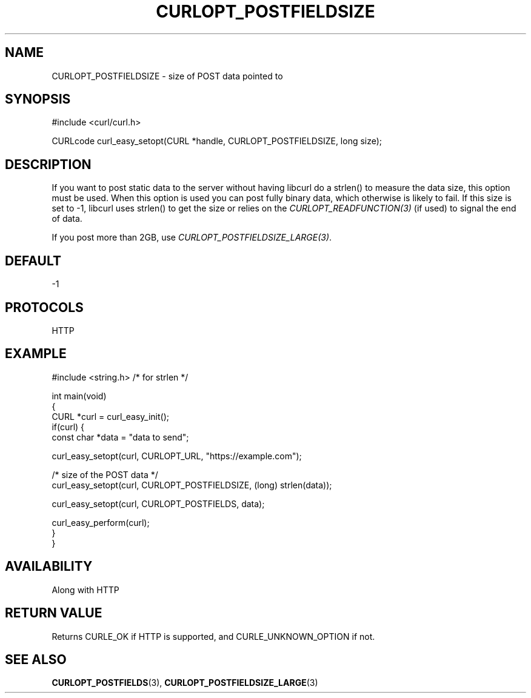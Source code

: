 .\" generated by cd2nroff 0.1 from CURLOPT_POSTFIELDSIZE.md
.TH CURLOPT_POSTFIELDSIZE 3 "November 25 2024" libcurl
.SH NAME
CURLOPT_POSTFIELDSIZE \- size of POST data pointed to
.SH SYNOPSIS
.nf
#include <curl/curl.h>

CURLcode curl_easy_setopt(CURL *handle, CURLOPT_POSTFIELDSIZE, long size);
.fi
.SH DESCRIPTION
If you want to post static data to the server without having libcurl do a
strlen() to measure the data size, this option must be used. When this option
is used you can post fully binary data, which otherwise is likely to fail. If
this size is set to \-1, libcurl uses strlen() to get the size or relies on the
\fICURLOPT_READFUNCTION(3)\fP (if used) to signal the end of data.

If you post more than 2GB, use \fICURLOPT_POSTFIELDSIZE_LARGE(3)\fP.
.SH DEFAULT
-1
.SH PROTOCOLS
HTTP
.SH EXAMPLE
.nf
#include <string.h> /* for strlen */

int main(void)
{
  CURL *curl = curl_easy_init();
  if(curl) {
    const char *data = "data to send";

    curl_easy_setopt(curl, CURLOPT_URL, "https://example.com");

    /* size of the POST data */
    curl_easy_setopt(curl, CURLOPT_POSTFIELDSIZE, (long) strlen(data));

    curl_easy_setopt(curl, CURLOPT_POSTFIELDS, data);

    curl_easy_perform(curl);
  }
}
.fi
.SH AVAILABILITY
Along with HTTP
.SH RETURN VALUE
Returns CURLE_OK if HTTP is supported, and CURLE_UNKNOWN_OPTION if not.
.SH SEE ALSO
.BR CURLOPT_POSTFIELDS (3),
.BR CURLOPT_POSTFIELDSIZE_LARGE (3)
